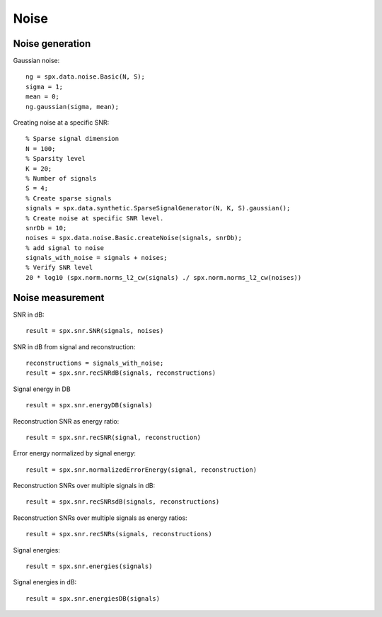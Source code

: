 Noise
=================

.. highlight:: matlab



Noise generation
------------------------

Gaussian noise::

    ng = spx.data.noise.Basic(N, S);
    sigma = 1;
    mean = 0;
    ng.gaussian(sigma, mean);

Creating noise at a specific SNR::

    % Sparse signal dimension
    N = 100;
    % Sparsity level
    K = 20;
    % Number of signals
    S = 4;
    % Create sparse signals
    signals = spx.data.synthetic.SparseSignalGenerator(N, K, S).gaussian();
    % Create noise at specific SNR level.
    snrDb = 10;
    noises = spx.data.noise.Basic.createNoise(signals, snrDb);
    % add signal to noise
    signals_with_noise = signals + noises;
    % Verify SNR level
    20 * log10 (spx.norm.norms_l2_cw(signals) ./ spx.norm.norms_l2_cw(noises))




Noise measurement
---------------------------------


SNR in dB::

    result = spx.snr.SNR(signals, noises)

SNR in dB from signal and reconstruction::

    reconstructions = signals_with_noise;
    result = spx.snr.recSNRdB(signals, reconstructions)

Signal energy in DB ::

    result = spx.snr.energyDB(signals)


Reconstruction SNR as energy ratio::

    result = spx.snr.recSNR(signal, reconstruction)

Error energy normalized by signal energy::

    result = spx.snr.normalizedErrorEnergy(signal, reconstruction)

Reconstruction SNRs over multiple signals in dB::

    result = spx.snr.recSNRsdB(signals, reconstructions)

Reconstruction SNRs over multiple signals as energy ratios::

    result = spx.snr.recSNRs(signals, reconstructions)

Signal energies::

    result = spx.snr.energies(signals)

Signal energies in dB::

    result = spx.snr.energiesDB(signals)

